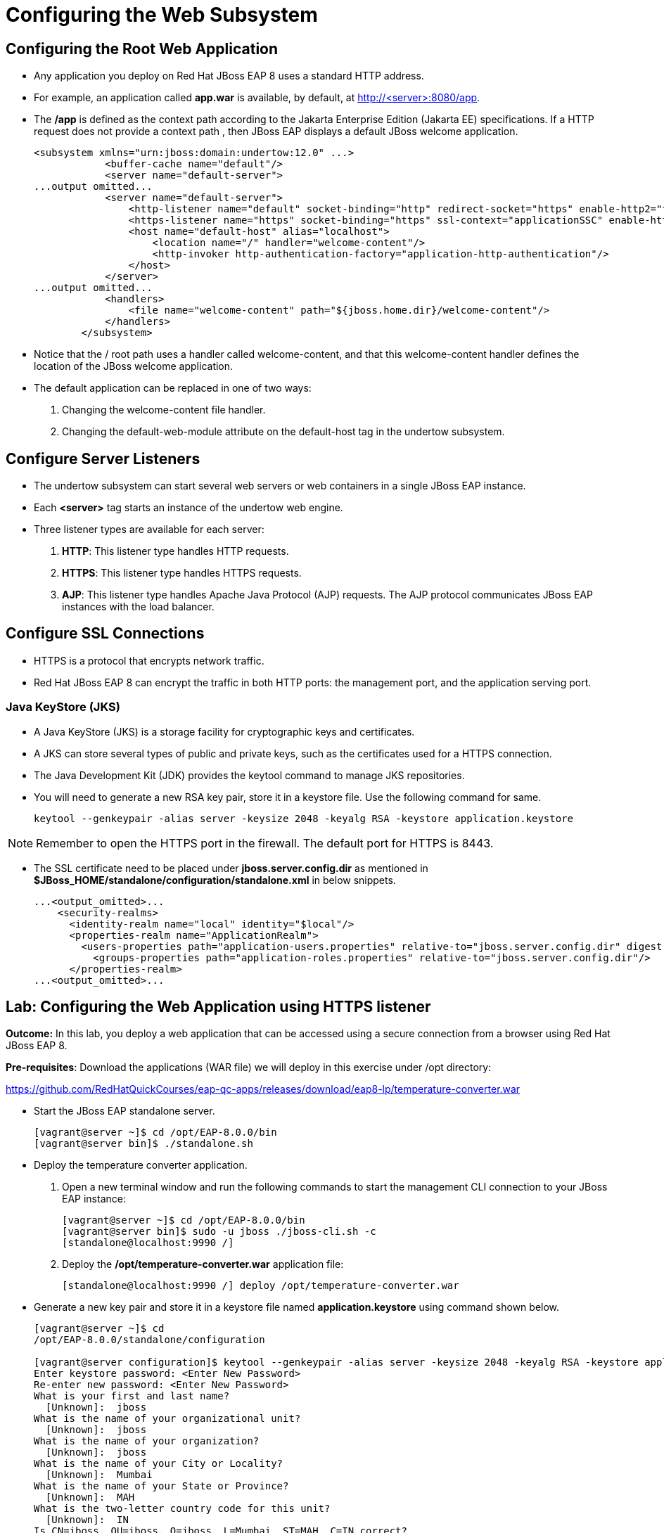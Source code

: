 = Configuring the Web Subsystem

== Configuring the Root Web Application

* Any application you deploy on Red Hat JBoss EAP 8 uses a standard HTTP address.

* For example, an application called **app.war** is available, by default, at http://<server>:8080/app.

* The **/app** is defined as the context path according to the Jakarta Enterprise Edition (Jakarta EE) specifications. If a HTTP request does not provide a context path , then JBoss EAP displays a default JBoss welcome application.
+
[subs="+quotes,+macros"]
----
<subsystem xmlns="urn:jboss:domain:undertow:12.0" ...>
            <buffer-cache name="default"/>
            <server name="default-server">
...output omitted...
            <server name="default-server">
                <http-listener name="default" socket-binding="http" redirect-socket="https" enable-http2="true"/>
                <https-listener name="https" socket-binding="https" ssl-context="applicationSSC" enable-http2="true"/>
                <host name="default-host" alias="localhost">
                    <location name="/" handler="welcome-content"/>
                    <http-invoker http-authentication-factory="application-http-authentication"/>
                </host>
            </server>
...output omitted...
            <handlers>
                <file name="welcome-content" path="${jboss.home.dir}/welcome-content"/>
            </handlers>
        </subsystem>
----

* Notice that the / root path uses a handler called welcome-content, and that this welcome-content handler defines the location of the JBoss welcome application.

* The default application can be replaced in one of two ways:
. Changing the welcome-content file handler.
. Changing the default-web-module attribute on the default-host tag in the undertow subsystem.

== Configure Server Listeners

* The undertow subsystem can start several web servers or web containers in a single JBoss EAP instance.

* Each **<server>** tag starts an instance of the undertow web engine.

* Three listener types are available for each server:

. **HTTP**: This listener type handles HTTP requests.
. **HTTPS**: This listener type handles HTTPS requests.
. **AJP**: This listener type handles Apache Java Protocol (AJP) requests. The AJP protocol communicates JBoss EAP instances with the load balancer.


== Configure SSL Connections

* HTTPS is a protocol that encrypts network traffic.

* Red Hat JBoss EAP 8 can encrypt the traffic in both HTTP ports: the management port, and the application serving port.

=== Java KeyStore (JKS)

* A Java KeyStore (JKS) is a storage facility for cryptographic keys and certificates.

* A JKS can store several types of public and private keys, such as the certificates used for a HTTPS connection.

* The Java Development Kit (JDK) provides the keytool command to manage JKS repositories.

* You will need to generate a new RSA key pair, store it in a keystore file. Use the following command for same.
+
[subs="+quotes,+macros"]
----
keytool --genkeypair -alias server -keysize 2048 -keyalg RSA -keystore application.keystore
----

[NOTE]
====
Remember to open the HTTPS port in the firewall. The default port for HTTPS is 8443.
====

* The SSL certificate need to be placed under **jboss.server.config.dir** as mentioned in **$JBoss_HOME/standalone/configuration/standalone.xml** in below snippets.
+
[subs="+quotes,+macros"]
----
...<output_omitted>...
    <security-realms>
      <identity-realm name="local" identity="$local"/>
      <properties-realm name="ApplicationRealm">
        <users-properties path="application-users.properties" relative-to="jboss.server.config.dir" digest-realm-name="ApplicationRealm"/>
          <groups-properties path="application-roles.properties" relative-to="jboss.server.config.dir"/>
      </properties-realm>
...<output_omitted>...
----

== Lab: Configuring the Web Application using HTTPS listener

**Outcome:** In this lab, you deploy a web application that can be accessed using a secure connection from a browser using Red Hat JBoss EAP 8.

**Pre-requisites**: Download the applications (WAR file) we will deploy in this exercise under /opt directory:

https://github.com/RedHatQuickCourses/eap-qc-apps/releases/download/eap8-lp/temperature-converter.war

* Start the JBoss EAP standalone server.
+
[subs="+quotes,+macros"]
----
[vagrant@server ~]$ cd /opt/EAP-8.0.0/bin
[vagrant@server bin]$ ./standalone.sh
----

* Deploy the temperature converter application.

. Open a new terminal window and run the following commands to start the management CLI connection to your JBoss EAP instance:
+
[subs="+quotes,+macros"]
----
[vagrant@server ~]$ cd /opt/EAP-8.0.0/bin
[vagrant@server bin]$ sudo -u jboss ./jboss-cli.sh -c
[standalone@localhost:9990 /]
----

. Deploy the **/opt/temperature-converter.war** application file:
+
[subs="+quotes,+macros"]
----
[standalone@localhost:9990 /] deploy /opt/temperature-converter.war
----

* Generate a new key pair and store it in a keystore file named **application.keystore** using command shown below.
+
[subs="+quotes,+macros"]
----
[vagrant@server ~]$ cd
/opt/EAP-8.0.0/standalone/configuration

[vagrant@server configuration]$ keytool --genkeypair -alias server -keysize 2048 -keyalg RSA -keystore application.keystore
Enter keystore password: <Enter New Password>
Re-enter new password: <Enter New Password>
What is your first and last name?
  [Unknown]:  jboss
What is the name of your organizational unit?
  [Unknown]:  jboss
What is the name of your organization?
  [Unknown]:  jboss
What is the name of your City or Locality?
  [Unknown]:  Mumbai
What is the name of your State or Province?
  [Unknown]:  MAH
What is the two-letter country code for this unit?
  [Unknown]:  IN
Is CN=jboss, OU=jboss, O=jboss, L=Mumbai, ST=MAH, C=IN correct?
  [no]:  yes

Generating 2,048 bit RSA key pair and self-signed certificate (SHA256withRSA) with a validity of 90 days
	for: CN=jboss, OU=jboss, O=jboss, L=Mumbai, ST=MAH, C=IN
----

* Confirm **application.keystore** is created successfully.
+
[subs="+quotes,+macros"]
----
[vagrant@server configuration]$ ll
...<output_omitted>...
-rw-r--r--.  1 jboss jboss  2712 May  2 07:53 application.keystore
...<output_omitted>...
----

* Open port **8443** for SSL connection to be accessible.
+
[subs="+quotes,+macros"]
----
[vagrant@server configuration]$ sudo firewall-cmd --permanent --add-port=8443/tcp
[vagrant@server configuration]$ sudo firewall-cmd --reload
----

* The SSL connection should now be available for all applications including the root application. Navigate to https://localhost:8443/ and test the SSL connection for the root application.

* Similarly, navigate to **https://localhost:8443/temperature-converter** and test the SSL connection for the application. Accept the SSL certificate and you should be able to view the application as shown in below screenshot.
+
image::im44.png[align="center"]

* Exit the management CLI, and stop Red Hat JBoss EAP 8 the instance by pressing **Ctrl+C** in the terminal window.
